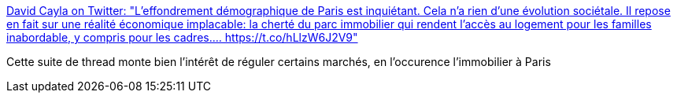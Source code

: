 :jbake-type: post
:jbake-status: published
:jbake-title: David Cayla on Twitter: "L'effondrement démographique de Paris est inquiétant. Cela n'a rien d'une évolution sociétale. Il repose en fait sur une réalité économique implacable: la cherté du parc immobilier qui rendent l'accès au logement pour les familles inabordable, y compris pour les cadres.… https://t.co/hLlzW6J2V9"
:jbake-tags: france,politique,économie,écologie,démographie,paris,_mois_août,_année_2018
:jbake-date: 2018-08-30
:jbake-depth: ../
:jbake-uri: shaarli/1535643498000.adoc
:jbake-source: https://nicolas-delsaux.hd.free.fr/Shaarli?searchterm=https%3A%2F%2Ftwitter.com%2Fdav_cayla%2Fstatus%2F1034707263095754752&searchtags=france+politique+%C3%A9conomie+%C3%A9cologie+d%C3%A9mographie+paris+_mois_ao%C3%BBt+_ann%C3%A9e_2018
:jbake-style: shaarli

https://twitter.com/dav_cayla/status/1034707263095754752[David Cayla on Twitter: "L'effondrement démographique de Paris est inquiétant. Cela n'a rien d'une évolution sociétale. Il repose en fait sur une réalité économique implacable: la cherté du parc immobilier qui rendent l'accès au logement pour les familles inabordable, y compris pour les cadres.… https://t.co/hLlzW6J2V9"]

Cette suite de thread monte bien l'intérêt de réguler certains marchés, en l'occurence l'immobilier à Paris
